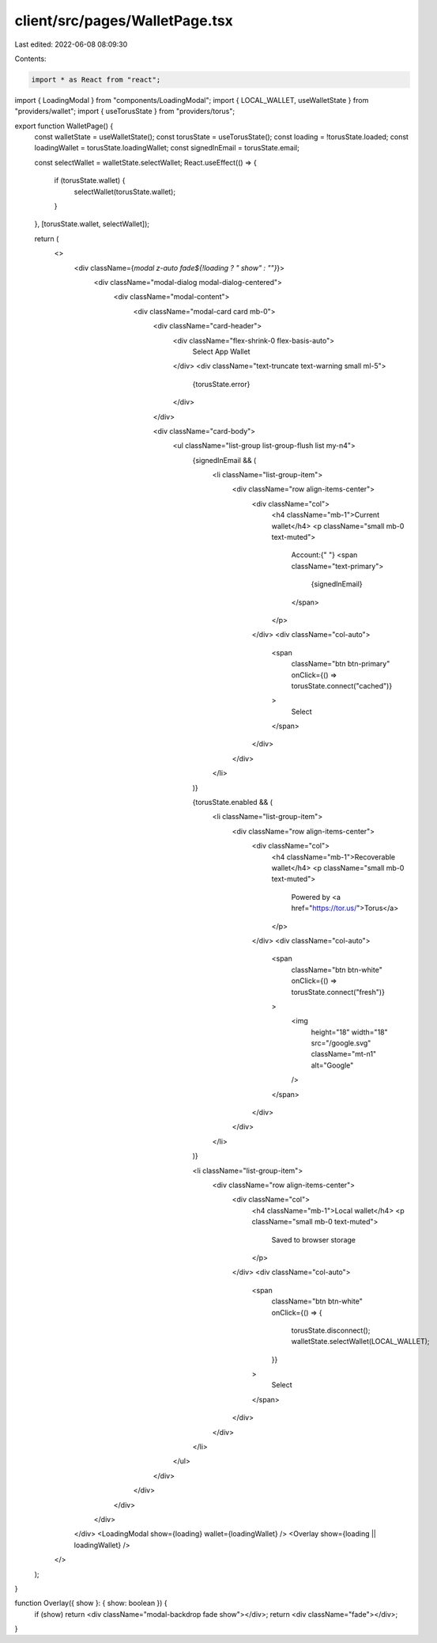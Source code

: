client/src/pages/WalletPage.tsx
===============================

Last edited: 2022-06-08 08:09:30

Contents:

.. code-block:: tsx

    import * as React from "react";

import { LoadingModal } from "components/LoadingModal";
import { LOCAL_WALLET, useWalletState } from "providers/wallet";
import { useTorusState } from "providers/torus";

export function WalletPage() {
  const walletState = useWalletState();
  const torusState = useTorusState();
  const loading = !torusState.loaded;
  const loadingWallet = torusState.loadingWallet;
  const signedInEmail = torusState.email;

  const selectWallet = walletState.selectWallet;
  React.useEffect(() => {
    if (torusState.wallet) {
      selectWallet(torusState.wallet);
    }
  }, [torusState.wallet, selectWallet]);

  return (
    <>
      <div className={`modal z-auto fade${!loading ? " show" : ""}`}>
        <div className="modal-dialog modal-dialog-centered">
          <div className="modal-content">
            <div className="modal-card card mb-0">
              <div className="card-header">
                <div className="flex-shrink-0 flex-basis-auto">
                  Select App Wallet
                </div>
                <div className="text-truncate text-warning small ml-5">
                  {torusState.error}
                </div>
              </div>

              <div className="card-body">
                <ul className="list-group list-group-flush list my-n4">
                  {signedInEmail && (
                    <li className="list-group-item">
                      <div className="row align-items-center">
                        <div className="col">
                          <h4 className="mb-1">Current wallet</h4>
                          <p className="small mb-0 text-muted">
                            Account:{" "}
                            <span className="text-primary">
                              {signedInEmail}
                            </span>
                          </p>
                        </div>
                        <div className="col-auto">
                          <span
                            className="btn btn-primary"
                            onClick={() => torusState.connect("cached")}
                          >
                            Select
                          </span>
                        </div>
                      </div>
                    </li>
                  )}

                  {torusState.enabled && (
                    <li className="list-group-item">
                      <div className="row align-items-center">
                        <div className="col">
                          <h4 className="mb-1">Recoverable wallet</h4>
                          <p className="small mb-0 text-muted">
                            Powered by <a href="https://tor.us/">Torus</a>
                          </p>
                        </div>
                        <div className="col-auto">
                          <span
                            className="btn btn-white"
                            onClick={() => torusState.connect("fresh")}
                          >
                            <img
                              height="18"
                              width="18"
                              src="/google.svg"
                              className="mt-n1"
                              alt="Google"
                            />
                          </span>
                        </div>
                      </div>
                    </li>
                  )}

                  <li className="list-group-item">
                    <div className="row align-items-center">
                      <div className="col">
                        <h4 className="mb-1">Local wallet</h4>
                        <p className="small mb-0 text-muted">
                          Saved to browser storage
                        </p>
                      </div>
                      <div className="col-auto">
                        <span
                          className="btn btn-white"
                          onClick={() => {
                            torusState.disconnect();
                            walletState.selectWallet(LOCAL_WALLET);
                          }}
                        >
                          Select
                        </span>
                      </div>
                    </div>
                  </li>
                </ul>
              </div>
            </div>
          </div>
        </div>
      </div>
      <LoadingModal show={loading} wallet={loadingWallet} />
      <Overlay show={loading || loadingWallet} />
    </>
  );
}

function Overlay({ show }: { show: boolean }) {
  if (show) return <div className="modal-backdrop fade show"></div>;
  return <div className="fade"></div>;
}


